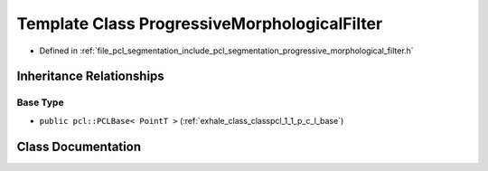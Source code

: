 .. _exhale_class_classpcl_1_1_progressive_morphological_filter:

Template Class ProgressiveMorphologicalFilter
=============================================

- Defined in :ref:`file_pcl_segmentation_include_pcl_segmentation_progressive_morphological_filter.h`


Inheritance Relationships
-------------------------

Base Type
*********

- ``public pcl::PCLBase< PointT >`` (:ref:`exhale_class_classpcl_1_1_p_c_l_base`)


Class Documentation
-------------------


.. doxygenclass:: pcl::ProgressiveMorphologicalFilter
   :members:
   :protected-members:
   :undoc-members: